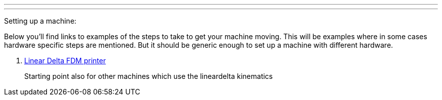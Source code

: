 ---
---

:skip-front-matter:

Setting up a machine:
//__=====================

Below you'll find links to examples of the steps to take to get your
machine moving. This will be examples where in some cases hardware specific
steps are mentioned. But it should be generic enough to set up a machine
with different hardware.

. link:/docs/lineardelta-FDM-printer[Linear Delta FDM printer]

+
Starting point also for other machines which use the lineardelta kinematics
